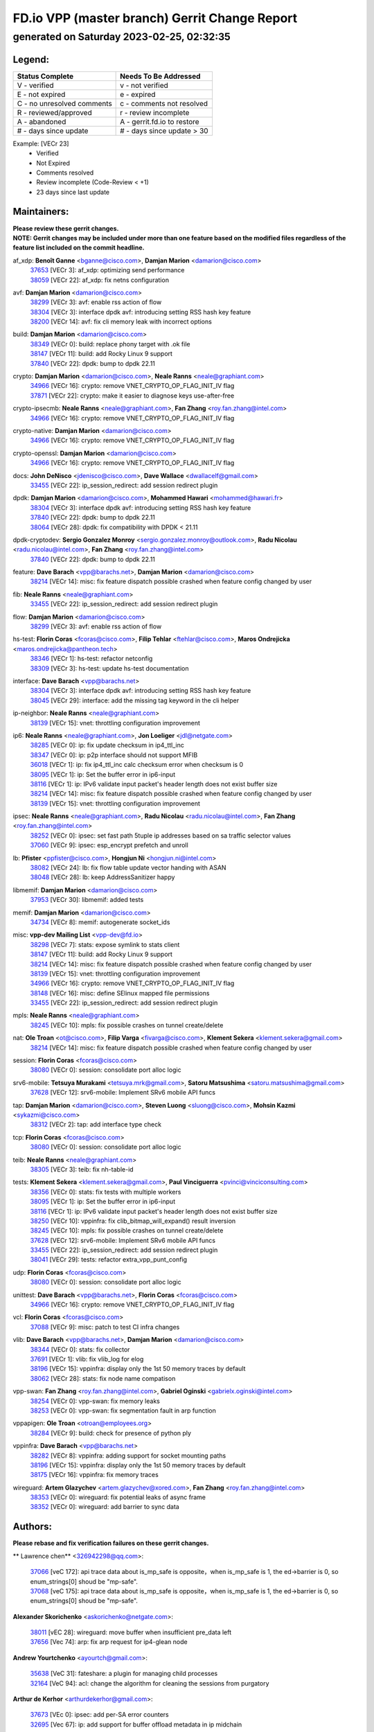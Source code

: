 
==============================================
FD.io VPP (master branch) Gerrit Change Report
==============================================
--------------------------------------------
generated on Saturday 2023-02-25, 02:32:35
--------------------------------------------


Legend:
-------
========================== ===========================
Status Complete            Needs To Be Addressed
========================== ===========================
V - verified               v - not verified
E - not expired            e - expired
C - no unresolved comments c - comments not resolved
R - reviewed/approved      r - review incomplete
A - abandoned              A - gerrit.fd.io to restore
# - days since update      # - days since update > 30
========================== ===========================

Example: [VECr 23]
    - Verified
    - Not Expired
    - Comments resolved
    - Review incomplete (Code-Review < +1)
    - 23 days since last update


Maintainers:
------------
| **Please review these gerrit changes.**

| **NOTE: Gerrit changes may be included under more than one feature based on the modified files regardless of the feature list included on the commit headline.**

af_xdp: **Benoît Ganne** <bganne@cisco.com>, **Damjan Marion** <damarion@cisco.com>
  | `37653 <https:////gerrit.fd.io/r/c/vpp/+/37653>`_ [VECr 3]: af_xdp: optimizing send performance
  | `38059 <https:////gerrit.fd.io/r/c/vpp/+/38059>`_ [VECr 22]: af_xdp: fix netns configuration

avf: **Damjan Marion** <damarion@cisco.com>
  | `38299 <https:////gerrit.fd.io/r/c/vpp/+/38299>`_ [VECr 3]: avf: enable rss action of flow
  | `38304 <https:////gerrit.fd.io/r/c/vpp/+/38304>`_ [VECr 3]: interface dpdk avf: introducing setting RSS hash key feature
  | `38200 <https:////gerrit.fd.io/r/c/vpp/+/38200>`_ [VECr 14]: avf: fix cli memory leak with incorrect options

build: **Damjan Marion** <damarion@cisco.com>
  | `38349 <https:////gerrit.fd.io/r/c/vpp/+/38349>`_ [VECr 0]: build: replace phony target with .ok file
  | `38147 <https:////gerrit.fd.io/r/c/vpp/+/38147>`_ [VECr 11]: build: add Rocky Linux 9 support
  | `37840 <https:////gerrit.fd.io/r/c/vpp/+/37840>`_ [VECr 22]: dpdk: bump to dpdk 22.11

crypto: **Damjan Marion** <damarion@cisco.com>, **Neale Ranns** <neale@graphiant.com>
  | `34966 <https:////gerrit.fd.io/r/c/vpp/+/34966>`_ [VECr 16]: crypto: remove VNET_CRYPTO_OP_FLAG_INIT_IV flag
  | `37871 <https:////gerrit.fd.io/r/c/vpp/+/37871>`_ [VECr 22]: crypto: make it easier to diagnose keys use-after-free

crypto-ipsecmb: **Neale Ranns** <neale@graphiant.com>, **Fan Zhang** <roy.fan.zhang@intel.com>
  | `34966 <https:////gerrit.fd.io/r/c/vpp/+/34966>`_ [VECr 16]: crypto: remove VNET_CRYPTO_OP_FLAG_INIT_IV flag

crypto-native: **Damjan Marion** <damarion@cisco.com>
  | `34966 <https:////gerrit.fd.io/r/c/vpp/+/34966>`_ [VECr 16]: crypto: remove VNET_CRYPTO_OP_FLAG_INIT_IV flag

crypto-openssl: **Damjan Marion** <damarion@cisco.com>
  | `34966 <https:////gerrit.fd.io/r/c/vpp/+/34966>`_ [VECr 16]: crypto: remove VNET_CRYPTO_OP_FLAG_INIT_IV flag

docs: **John DeNisco** <jdenisco@cisco.com>, **Dave Wallace** <dwallacelf@gmail.com>
  | `33455 <https:////gerrit.fd.io/r/c/vpp/+/33455>`_ [VECr 22]: ip_session_redirect: add session redirect plugin

dpdk: **Damjan Marion** <damarion@cisco.com>, **Mohammed Hawari** <mohammed@hawari.fr>
  | `38304 <https:////gerrit.fd.io/r/c/vpp/+/38304>`_ [VECr 3]: interface dpdk avf: introducing setting RSS hash key feature
  | `37840 <https:////gerrit.fd.io/r/c/vpp/+/37840>`_ [VECr 22]: dpdk: bump to dpdk 22.11
  | `38064 <https:////gerrit.fd.io/r/c/vpp/+/38064>`_ [VECr 28]: dpdk: fix compatibility with DPDK < 21.11

dpdk-cryptodev: **Sergio Gonzalez Monroy** <sergio.gonzalez.monroy@outlook.com>, **Radu Nicolau** <radu.nicolau@intel.com>, **Fan Zhang** <roy.fan.zhang@intel.com>
  | `37840 <https:////gerrit.fd.io/r/c/vpp/+/37840>`_ [VECr 22]: dpdk: bump to dpdk 22.11

feature: **Dave Barach** <vpp@barachs.net>, **Damjan Marion** <damarion@cisco.com>
  | `38214 <https:////gerrit.fd.io/r/c/vpp/+/38214>`_ [VECr 14]: misc: fix feature dispatch possible crashed when feature config changed by user

fib: **Neale Ranns** <neale@graphiant.com>
  | `33455 <https:////gerrit.fd.io/r/c/vpp/+/33455>`_ [VECr 22]: ip_session_redirect: add session redirect plugin

flow: **Damjan Marion** <damarion@cisco.com>
  | `38299 <https:////gerrit.fd.io/r/c/vpp/+/38299>`_ [VECr 3]: avf: enable rss action of flow

hs-test: **Florin Coras** <fcoras@cisco.com>, **Filip Tehlar** <ftehlar@cisco.com>, **Maros Ondrejicka** <maros.ondrejicka@pantheon.tech>
  | `38346 <https:////gerrit.fd.io/r/c/vpp/+/38346>`_ [VECr 1]: hs-test: refactor netconfig
  | `38309 <https:////gerrit.fd.io/r/c/vpp/+/38309>`_ [VECr 3]: hs-test: update hs-test documentation

interface: **Dave Barach** <vpp@barachs.net>
  | `38304 <https:////gerrit.fd.io/r/c/vpp/+/38304>`_ [VECr 3]: interface dpdk avf: introducing setting RSS hash key feature
  | `38045 <https:////gerrit.fd.io/r/c/vpp/+/38045>`_ [VECr 29]: interface: add the missing tag keyword in the cli helper

ip-neighbor: **Neale Ranns** <neale@graphiant.com>
  | `38139 <https:////gerrit.fd.io/r/c/vpp/+/38139>`_ [VECr 15]: vnet: throttling configuration improvement

ip6: **Neale Ranns** <neale@graphiant.com>, **Jon Loeliger** <jdl@netgate.com>
  | `38285 <https:////gerrit.fd.io/r/c/vpp/+/38285>`_ [VECr 0]: ip: fix update checksum in ip4_ttl_inc
  | `38347 <https:////gerrit.fd.io/r/c/vpp/+/38347>`_ [VECr 0]: ip: p2p interface should not support MFIB
  | `36018 <https:////gerrit.fd.io/r/c/vpp/+/36018>`_ [VECr 1]: ip: fix ip4_ttl_inc calc checksum error when checksum is 0
  | `38095 <https:////gerrit.fd.io/r/c/vpp/+/38095>`_ [VECr 1]: ip: Set the buffer error in ip6-input
  | `38116 <https:////gerrit.fd.io/r/c/vpp/+/38116>`_ [VECr 1]: ip: IPv6 validate input packet's header length does not exist buffer size
  | `38214 <https:////gerrit.fd.io/r/c/vpp/+/38214>`_ [VECr 14]: misc: fix feature dispatch possible crashed when feature config changed by user
  | `38139 <https:////gerrit.fd.io/r/c/vpp/+/38139>`_ [VECr 15]: vnet: throttling configuration improvement

ipsec: **Neale Ranns** <neale@graphiant.com>, **Radu Nicolau** <radu.nicolau@intel.com>, **Fan Zhang** <roy.fan.zhang@intel.com>
  | `38252 <https:////gerrit.fd.io/r/c/vpp/+/38252>`_ [VECr 0]: ipsec: set fast path 5tuple ip addresses based on sa traffic selector values
  | `37060 <https:////gerrit.fd.io/r/c/vpp/+/37060>`_ [VECr 9]: ipsec: esp_encrypt prefetch and unroll

lb: **Pfister** <ppfister@cisco.com>, **Hongjun Ni** <hongjun.ni@intel.com>
  | `38082 <https:////gerrit.fd.io/r/c/vpp/+/38082>`_ [VECr 24]: lb: fix flow table update vector handing with ASAN
  | `38048 <https:////gerrit.fd.io/r/c/vpp/+/38048>`_ [VECr 28]: lb: keep AddressSanitizer happy

libmemif: **Damjan Marion** <damarion@cisco.com>
  | `37953 <https:////gerrit.fd.io/r/c/vpp/+/37953>`_ [VECr 30]: libmemif: added tests

memif: **Damjan Marion** <damarion@cisco.com>
  | `34734 <https:////gerrit.fd.io/r/c/vpp/+/34734>`_ [VECr 8]: memif: autogenerate socket_ids

misc: **vpp-dev Mailing List** <vpp-dev@fd.io>
  | `38298 <https:////gerrit.fd.io/r/c/vpp/+/38298>`_ [VECr 7]: stats: expose symlink to stats client
  | `38147 <https:////gerrit.fd.io/r/c/vpp/+/38147>`_ [VECr 11]: build: add Rocky Linux 9 support
  | `38214 <https:////gerrit.fd.io/r/c/vpp/+/38214>`_ [VECr 14]: misc: fix feature dispatch possible crashed when feature config changed by user
  | `38139 <https:////gerrit.fd.io/r/c/vpp/+/38139>`_ [VECr 15]: vnet: throttling configuration improvement
  | `34966 <https:////gerrit.fd.io/r/c/vpp/+/34966>`_ [VECr 16]: crypto: remove VNET_CRYPTO_OP_FLAG_INIT_IV flag
  | `38148 <https:////gerrit.fd.io/r/c/vpp/+/38148>`_ [VECr 16]: misc: define SElinux mapped file permissions
  | `33455 <https:////gerrit.fd.io/r/c/vpp/+/33455>`_ [VECr 22]: ip_session_redirect: add session redirect plugin

mpls: **Neale Ranns** <neale@graphiant.com>
  | `38245 <https:////gerrit.fd.io/r/c/vpp/+/38245>`_ [VECr 10]: mpls: fix possible crashes on tunnel create/delete

nat: **Ole Troan** <ot@cisco.com>, **Filip Varga** <fivarga@cisco.com>, **Klement Sekera** <klement.sekera@gmail.com>
  | `38214 <https:////gerrit.fd.io/r/c/vpp/+/38214>`_ [VECr 14]: misc: fix feature dispatch possible crashed when feature config changed by user

session: **Florin Coras** <fcoras@cisco.com>
  | `38080 <https:////gerrit.fd.io/r/c/vpp/+/38080>`_ [VECr 0]: session: consolidate port alloc logic

srv6-mobile: **Tetsuya Murakami** <tetsuya.mrk@gmail.com>, **Satoru Matsushima** <satoru.matsushima@gmail.com>
  | `37628 <https:////gerrit.fd.io/r/c/vpp/+/37628>`_ [VECr 12]: srv6-mobile: Implement SRv6 mobile API funcs

tap: **Damjan Marion** <damarion@cisco.com>, **Steven Luong** <sluong@cisco.com>, **Mohsin Kazmi** <sykazmi@cisco.com>
  | `38312 <https:////gerrit.fd.io/r/c/vpp/+/38312>`_ [VECr 2]: tap: add interface type check

tcp: **Florin Coras** <fcoras@cisco.com>
  | `38080 <https:////gerrit.fd.io/r/c/vpp/+/38080>`_ [VECr 0]: session: consolidate port alloc logic

teib: **Neale Ranns** <neale@graphiant.com>
  | `38305 <https:////gerrit.fd.io/r/c/vpp/+/38305>`_ [VECr 3]: teib: fix nh-table-id

tests: **Klement Sekera** <klement.sekera@gmail.com>, **Paul Vinciguerra** <pvinci@vinciconsulting.com>
  | `38356 <https:////gerrit.fd.io/r/c/vpp/+/38356>`_ [VECr 0]: stats: fix tests with multiple workers
  | `38095 <https:////gerrit.fd.io/r/c/vpp/+/38095>`_ [VECr 1]: ip: Set the buffer error in ip6-input
  | `38116 <https:////gerrit.fd.io/r/c/vpp/+/38116>`_ [VECr 1]: ip: IPv6 validate input packet's header length does not exist buffer size
  | `38250 <https:////gerrit.fd.io/r/c/vpp/+/38250>`_ [VECr 10]: vppinfra: fix clib_bitmap_will_expand() result inversion
  | `38245 <https:////gerrit.fd.io/r/c/vpp/+/38245>`_ [VECr 10]: mpls: fix possible crashes on tunnel create/delete
  | `37628 <https:////gerrit.fd.io/r/c/vpp/+/37628>`_ [VECr 12]: srv6-mobile: Implement SRv6 mobile API funcs
  | `33455 <https:////gerrit.fd.io/r/c/vpp/+/33455>`_ [VECr 22]: ip_session_redirect: add session redirect plugin
  | `38041 <https:////gerrit.fd.io/r/c/vpp/+/38041>`_ [VECr 29]: tests: refactor extra_vpp_punt_config

udp: **Florin Coras** <fcoras@cisco.com>
  | `38080 <https:////gerrit.fd.io/r/c/vpp/+/38080>`_ [VECr 0]: session: consolidate port alloc logic

unittest: **Dave Barach** <vpp@barachs.net>, **Florin Coras** <fcoras@cisco.com>
  | `34966 <https:////gerrit.fd.io/r/c/vpp/+/34966>`_ [VECr 16]: crypto: remove VNET_CRYPTO_OP_FLAG_INIT_IV flag

vcl: **Florin Coras** <fcoras@cisco.com>
  | `37088 <https:////gerrit.fd.io/r/c/vpp/+/37088>`_ [VECr 9]: misc: patch to test CI infra changes

vlib: **Dave Barach** <vpp@barachs.net>, **Damjan Marion** <damarion@cisco.com>
  | `38344 <https:////gerrit.fd.io/r/c/vpp/+/38344>`_ [VECr 0]: stats: fix collector
  | `37691 <https:////gerrit.fd.io/r/c/vpp/+/37691>`_ [VECr 1]: vlib: fix vlib_log for elog
  | `38196 <https:////gerrit.fd.io/r/c/vpp/+/38196>`_ [VECr 15]: vppinfra: display only the 1st 50 memory traces by default
  | `38062 <https:////gerrit.fd.io/r/c/vpp/+/38062>`_ [VECr 28]: stats: fix node name compatison

vpp-swan: **Fan Zhang** <roy.fan.zhang@intel.com>, **Gabriel Oginski** <gabrielx.oginski@intel.com>
  | `38254 <https:////gerrit.fd.io/r/c/vpp/+/38254>`_ [VECr 0]: vpp-swan: fix memory leaks
  | `38253 <https:////gerrit.fd.io/r/c/vpp/+/38253>`_ [VECr 0]: vpp-swan: fix segmentation fault in arp function

vppapigen: **Ole Troan** <otroan@employees.org>
  | `38284 <https:////gerrit.fd.io/r/c/vpp/+/38284>`_ [VECr 9]: build: check for presence of python ply

vppinfra: **Dave Barach** <vpp@barachs.net>
  | `38282 <https:////gerrit.fd.io/r/c/vpp/+/38282>`_ [VECr 8]: vppinfra: adding support for socket mounting paths
  | `38196 <https:////gerrit.fd.io/r/c/vpp/+/38196>`_ [VECr 15]: vppinfra: display only the 1st 50 memory traces by default
  | `38175 <https:////gerrit.fd.io/r/c/vpp/+/38175>`_ [VECr 16]: vppinfra: fix memory traces

wireguard: **Artem Glazychev** <artem.glazychev@xored.com>, **Fan Zhang** <roy.fan.zhang@intel.com>
  | `38353 <https:////gerrit.fd.io/r/c/vpp/+/38353>`_ [VECr 0]: wireguard: fix potential leaks of async frame
  | `38352 <https:////gerrit.fd.io/r/c/vpp/+/38352>`_ [VECr 0]: wireguard: add barrier to sync data

Authors:
--------
**Please rebase and fix verification failures on these gerrit changes.**

** Lawrence chen** <326942298@qq.com>:

  | `37066 <https:////gerrit.fd.io/r/c/vpp/+/37066>`_ [veC 172]: api trace data about is_mp_safe is opposite，when is_mp_safe is 1, the ed->barrier is 0, so enum_strings[0] shoud be "mp-safe".
  | `37068 <https:////gerrit.fd.io/r/c/vpp/+/37068>`_ [veC 175]: api trace data about is_mp_safe is opposite，when is_mp_safe is 1, the ed->barrier is 0, so enum_strings[0] shoud be "mp-safe".

**Alexander Skorichenko** <askorichenko@netgate.com>:

  | `38011 <https:////gerrit.fd.io/r/c/vpp/+/38011>`_ [vEC 28]: wireguard: move buffer when insufficient pre_data left
  | `37656 <https:////gerrit.fd.io/r/c/vpp/+/37656>`_ [Vec 74]: arp: fix arp request for ip4-glean node

**Andrew Yourtchenko** <ayourtch@gmail.com>:

  | `35638 <https:////gerrit.fd.io/r/c/vpp/+/35638>`_ [VeC 31]: fateshare: a plugin for managing child processes
  | `32164 <https:////gerrit.fd.io/r/c/vpp/+/32164>`_ [VeC 94]: acl: change the algorithm for cleaning the sessions from purgatory

**Arthur de Kerhor** <arthurdekerhor@gmail.com>:

  | `37673 <https:////gerrit.fd.io/r/c/vpp/+/37673>`_ [VEc 0]: ipsec: add per-SA error counters
  | `32695 <https:////gerrit.fd.io/r/c/vpp/+/32695>`_ [Vec 67]: ip: add support for buffer offload metadata in ip midchain

**Atzm Watanabe** <atzmism@gmail.com>:

  | `36935 <https:////gerrit.fd.io/r/c/vpp/+/36935>`_ [VeC 171]: ikev2: accept rekey request for IKE SA

**Benoît Ganne** <bganne@cisco.com>:

  | `34965 <https:////gerrit.fd.io/r/c/vpp/+/34965>`_ [VEc 0]: ipsec: make pre-shared keys harder to misuse
  | `38315 <https:////gerrit.fd.io/r/c/vpp/+/38315>`_ [vEC 3]: fib: fix load-balance and replicate dpos buckets overflow
  | `37313 <https:////gerrit.fd.io/r/c/vpp/+/37313>`_ [VeC 136]: build: add sanitizer option to configure script

**Daniel Beres** <dberes@cisco.com>:

  | `37071 <https:////gerrit.fd.io/r/c/vpp/+/37071>`_ [VEc 30]: ebuild: adding libmemif to debian packages

**Dastin Wilski** <dastin.wilski@gmail.com>:

  | `37836 <https:////gerrit.fd.io/r/c/vpp/+/37836>`_ [VEc 8]: dpdk-cryptodev: enq/deq scheme rework
  | `37835 <https:////gerrit.fd.io/r/c/vpp/+/37835>`_ [VEc 9]: crypto-ipsecmb: crypto_key prefetch and unrolling for aes-gcm

**Dave Wallace** <dwallacelf@gmail.com>:

  | `37420 <https:////gerrit.fd.io/r/c/vpp/+/37420>`_ [Vec 99]: tests: remove intermittent failing tests on vpp_debug image

**Duncan Eastoe** <duncaneastoe+github@gmail.com>:

  | `37750 <https:////gerrit.fd.io/r/c/vpp/+/37750>`_ [VeC 78]: stats: fix memory leak in stat_segment_dump_r()

**Dzmitry Sautsa** <dzmitry.sautsa@nokia.com>:

  | `37296 <https:////gerrit.fd.io/r/c/vpp/+/37296>`_ [VeC 133]: dpdk: use adapter MTU in max_frame_size setting

**Filip Tehlar** <ftehlar@cisco.com>:

  | `38313 <https:////gerrit.fd.io/r/c/vpp/+/38313>`_ [vEC 0]: tcp: fix error counters

**Filip Varga** <fivarga@cisco.com>:

  | `35444 <https:////gerrit.fd.io/r/c/vpp/+/35444>`_ [veC 121]: nat: nat44-ed cleanup & improvements
  | `35966 <https:////gerrit.fd.io/r/c/vpp/+/35966>`_ [veC 121]: nat: nat44-ed update timeout api
  | `35903 <https:////gerrit.fd.io/r/c/vpp/+/35903>`_ [VeC 121]: nat: nat66 cli bug fix
  | `34929 <https:////gerrit.fd.io/r/c/vpp/+/34929>`_ [veC 121]: nat: det44 map configuration improvements
  | `36724 <https:////gerrit.fd.io/r/c/vpp/+/36724>`_ [VeC 121]: nat: fixing incosistency in use of sw_if_index
  | `36480 <https:////gerrit.fd.io/r/c/vpp/+/36480>`_ [VeC 121]: nat: nat64 fix add_del calls requirements

**Gabriel Oginski** <gabrielx.oginski@intel.com>:

  | `37764 <https:////gerrit.fd.io/r/c/vpp/+/37764>`_ [VEc 0]: wireguard: under-load state determination update

**GaoChX** <chiso.gao@gmail.com>:

  | `37010 <https:////gerrit.fd.io/r/c/vpp/+/37010>`_ [VeC 46]: interface: fix crash if vnet_hw_if_get_rx_queue return zero
  | `37153 <https:////gerrit.fd.io/r/c/vpp/+/37153>`_ [VeC 46]: nat: nat44-ed get out2in workers failed for static mapping without port

**Hedi Bouattour** <hedibouattour2010@gmail.com>:

  | `37248 <https:////gerrit.fd.io/r/c/vpp/+/37248>`_ [VeC 150]: urpf: add show urpf cli

**Huawei LI** <lihuawei_zzu@163.com>:

  | `37727 <https:////gerrit.fd.io/r/c/vpp/+/37727>`_ [Vec 72]: nat: make nat44 session limit api reinit flow_hash with new buckets.
  | `37726 <https:////gerrit.fd.io/r/c/vpp/+/37726>`_ [Vec 83]: nat: fix crash when set nat44 session limit with nonexisted vrf.
  | `37379 <https:////gerrit.fd.io/r/c/vpp/+/37379>`_ [VeC 94]: policer: fix crash when delete interface policer classify.
  | `37651 <https:////gerrit.fd.io/r/c/vpp/+/37651>`_ [VeC 94]: classify: fix classify session cli.

**Jing Peng** <jing@meter.com>:

  | `36578 <https:////gerrit.fd.io/r/c/vpp/+/36578>`_ [VeC 121]: nat: fix nat44-ed outside address selection
  | `36597 <https:////gerrit.fd.io/r/c/vpp/+/36597>`_ [VeC 121]: nat: fix nat44-ed API
  | `37058 <https:////gerrit.fd.io/r/c/vpp/+/37058>`_ [VeC 177]: vppapigen: fix json build error

**Kai Luo** <kailuo.nk@gmail.com>:

  | `37269 <https:////gerrit.fd.io/r/c/vpp/+/37269>`_ [VeC 139]: memif: fix uninitialized variable warning

**Klement Sekera** <klement.sekera@gmail.com>:

  | `38042 <https:////gerrit.fd.io/r/c/vpp/+/38042>`_ [VEc 11]: tests: enhance counter comparison error message

**Leyi Rong** <leyi.rong@intel.com>:

  | `37853 <https:////gerrit.fd.io/r/c/vpp/+/37853>`_ [VeC 64]: avf: performance optimization when CLIB_HAVE_VEC512 is enabled

**Liangxing Wang** <liangxing.wang@arm.com>:

  | `37912 <https:////gerrit.fd.io/r/c/vpp/+/37912>`_ [VEc 5]: memif: fix input vector rate of memif-input node

**Matz von Finckenstein** <matz.vf@gmail.com>:

  | `38091 <https:////gerrit.fd.io/r/c/vpp/+/38091>`_ [VEc 11]: stats: Updated go version URL for the install script Added log flag to pass in logging file destination as an alternate logging destination from syslog

**Maxime Peim** <mpeim@cisco.com>:

  | `37865 <https:////gerrit.fd.io/r/c/vpp/+/37865>`_ [VEc 30]: ipsec: huge anti-replay window support
  | `37941 <https:////gerrit.fd.io/r/c/vpp/+/37941>`_ [VeC 35]: classify: bypass drop filter on specific error

**Miguel Borges de Freitas** <miguel-r-freitas@alticelabs.com>:

  | `37532 <https:////gerrit.fd.io/r/c/vpp/+/37532>`_ [Vec 80]: cnat: fix cnat_translation_cli_add_del call for del with INVALID_INDEX

**Miklos Tirpak** <miklos.tirpak@gmail.com>:

  | `36021 <https:////gerrit.fd.io/r/c/vpp/+/36021>`_ [VeC 121]: nat: fix tcp session reopen in nat44-ed

**Mohammed HAWARI** <momohawari@gmail.com>:

  | `33726 <https:////gerrit.fd.io/r/c/vpp/+/33726>`_ [VeC 135]: vlib: introduce an inter worker interrupts efds

**Nathan Skrzypczak** <nathan.skrzypczak@gmail.com>:

  | `34713 <https:////gerrit.fd.io/r/c/vpp/+/34713>`_ [VeC 141]: vppinfra: improve & test abstract socket
  | `31449 <https:////gerrit.fd.io/r/c/vpp/+/31449>`_ [veC 147]: cnat: dont compute offloaded cksums
  | `32820 <https:////gerrit.fd.io/r/c/vpp/+/32820>`_ [VeC 147]: cnat: better cnat snat-policy cli
  | `33264 <https:////gerrit.fd.io/r/c/vpp/+/33264>`_ [VeC 147]: pbl: Port based balancer
  | `32821 <https:////gerrit.fd.io/r/c/vpp/+/32821>`_ [VeC 147]: cnat: add ip/client bihash
  | `29748 <https:////gerrit.fd.io/r/c/vpp/+/29748>`_ [VeC 147]: cnat: remove rwlock on ts
  | `34108 <https:////gerrit.fd.io/r/c/vpp/+/34108>`_ [VeC 147]: cnat: flag to disable rsession
  | `32271 <https:////gerrit.fd.io/r/c/vpp/+/32271>`_ [VeC 147]: memif: add support for ns abstract sockets

**Neale Ranns** <neale@graphiant.com>:

  | `38092 <https:////gerrit.fd.io/r/c/vpp/+/38092>`_ [VEc 1]: ip: IP address family common input node

**Ole Troan** <otroan@employees.org>:

  | `37766 <https:////gerrit.fd.io/r/c/vpp/+/37766>`_ [veC 72]: papi: vla list of fixed strings

**Sergey Matov** <sergey.matov@travelping.com>:

  | `31319 <https:////gerrit.fd.io/r/c/vpp/+/31319>`_ [VeC 121]: nat: DET: Allow unknown protocol translation

**Stanislav Zaikin** <zstaseg@gmail.com>:

  | `36110 <https:////gerrit.fd.io/r/c/vpp/+/36110>`_ [Vec 31]: virtio: allocate frame per interface

**Takeru Hayasaka** <hayatake396@gmail.com>:

  | `37939 <https:////gerrit.fd.io/r/c/vpp/+/37939>`_ [VEc 22]: ip: support flow-hash gtpv1teid

**Ted Chen** <znscnchen@gmail.com>:

  | `37162 <https:////gerrit.fd.io/r/c/vpp/+/37162>`_ [VeC 121]: nat: fix the wrong unformat type
  | `36790 <https:////gerrit.fd.io/r/c/vpp/+/36790>`_ [VeC 148]: map: lpm 128 lookup error.
  | `37143 <https:////gerrit.fd.io/r/c/vpp/+/37143>`_ [VeC 160]: classify: remove unnecessary reallocation

**Tianyu Li** <tianyu.li@arm.com>:

  | `37530 <https:////gerrit.fd.io/r/c/vpp/+/37530>`_ [vec 119]: dpdk: fix interface name w/ the same PCI bus/slot/function

**Vladimir Bernolak** <vladimir.bernolak@pantheon.tech>:

  | `36723 <https:////gerrit.fd.io/r/c/vpp/+/36723>`_ [VeC 121]: nat: det44 map configuration improvements + tests

**Vladislav Grishenko** <themiron@mail.ru>:

  | `35796 <https:////gerrit.fd.io/r/c/vpp/+/35796>`_ [VeC 81]: vlib: avoid non-mp-safe cli process node updates
  | `37241 <https:////gerrit.fd.io/r/c/vpp/+/37241>`_ [VeC 88]: nat: fix nat44_ed set_session_limit crash
  | `37263 <https:////gerrit.fd.io/r/c/vpp/+/37263>`_ [VeC 121]: nat: add nat44-ed session filtering by fib table
  | `37264 <https:////gerrit.fd.io/r/c/vpp/+/37264>`_ [VeC 121]: nat: fix nat44-ed outside address distribution
  | `37270 <https:////gerrit.fd.io/r/c/vpp/+/37270>`_ [VeC 149]: vppinfra: fix pool free bitmap allocation
  | `35721 <https:////gerrit.fd.io/r/c/vpp/+/35721>`_ [VeC 155]: vlib: stop worker threads on main loop exit
  | `35726 <https:////gerrit.fd.io/r/c/vpp/+/35726>`_ [VeC 155]: papi: fix socket api max message id calculation

**Vratko Polak** <vrpolak@cisco.com>:

  | `22575 <https:////gerrit.fd.io/r/c/vpp/+/22575>`_ [Vec 39]: api: fix vl_socket_write_ready
  | `37083 <https:////gerrit.fd.io/r/c/vpp/+/37083>`_ [Vec 163]: avf: tolerate socket events in avf_process_request

**Xiaoming Jiang** <jiangxiaoming@outlook.com>:

  | `38336 <https:////gerrit.fd.io/r/c/vpp/+/38336>`_ [VEc 0]: ip: IPv4 Fragmentation - fix fragment id alloc not multi-thread safe
  | `37820 <https:////gerrit.fd.io/r/c/vpp/+/37820>`_ [Vec 37]: api: fix api msg thread safe setting not work
  | `37793 <https:////gerrit.fd.io/r/c/vpp/+/37793>`_ [VeC 74]: dpdk: plugin init should be protect by thread barrier
  | `37789 <https:////gerrit.fd.io/r/c/vpp/+/37789>`_ [VeC 76]: vlib: fix ASAN fake stack size set error when switching to process
  | `37777 <https:////gerrit.fd.io/r/c/vpp/+/37777>`_ [VeC 78]: stats: fix node name compare error when updating stats segment
  | `37776 <https:////gerrit.fd.io/r/c/vpp/+/37776>`_ [VeC 78]: vlib: fix macro define command not work in startup config exec script
  | `37719 <https:////gerrit.fd.io/r/c/vpp/+/37719>`_ [VeC 87]: crypto: fix async frame memory crash if frame pool expanded when using
  | `37681 <https:////gerrit.fd.io/r/c/vpp/+/37681>`_ [Vec 90]: udp: hand off packet to right session thread
  | `36704 <https:////gerrit.fd.io/r/c/vpp/+/36704>`_ [VeC 121]: nat: auto forward inbound packet for local server session app with snat
  | `37492 <https:////gerrit.fd.io/r/c/vpp/+/37492>`_ [VeC 126]: api: fix memory error with pending_rpc_requests in multi-thread environment
  | `37427 <https:////gerrit.fd.io/r/c/vpp/+/37427>`_ [veC 131]: crypto: fix crypto dequeue handlers should be setted by VNET_CRYPTO_ASYNC_OP_XX
  | `37376 <https:////gerrit.fd.io/r/c/vpp/+/37376>`_ [VeC 138]: vlib: unix cli - fix input's buffer may be freed when using
  | `37375 <https:////gerrit.fd.io/r/c/vpp/+/37375>`_ [VeC 139]: ipsec: fix ipsec linked key not freed when sa deleted
  | `36808 <https:////gerrit.fd.io/r/c/vpp/+/36808>`_ [Vec 179]: arp: add support for Microsoft NLB unicast

**Xie Long** <barryxie@tencent.com>:

  | `30268 <https:////gerrit.fd.io/r/c/vpp/+/30268>`_ [veC 176]: ip: fixup crash when reassemble a lots of fragments.

**Yong Liu** <yong.liu@intel.com>:

  | `37821 <https:////gerrit.fd.io/r/c/vpp/+/37821>`_ [Vec 73]: session: map new segment when dma enabled
  | `37819 <https:////gerrit.fd.io/r/c/vpp/+/37819>`_ [VeC 73]: vlib: pre-alloc dma batch structure
  | `37823 <https:////gerrit.fd.io/r/c/vpp/+/37823>`_ [veC 73]: memif: support dma option
  | `37572 <https:////gerrit.fd.io/r/c/vpp/+/37572>`_ [VeC 73]: vlib: support dma map extended memory
  | `37574 <https:////gerrit.fd.io/r/c/vpp/+/37574>`_ [VeC 73]: dma_intel: add cbdma device support
  | `37573 <https:////gerrit.fd.io/r/c/vpp/+/37573>`_ [VeC 73]: dma_intel: add native dsa device driver

**Yulong Pei** <yulong.pei@intel.com>:

  | `38135 <https:////gerrit.fd.io/r/c/vpp/+/38135>`_ [VEc 10]: af_xdp: change default queue size as kernel xsk default

**jinhui li** <lijh_7@chinatelecom.cn>:

  | `36901 <https:////gerrit.fd.io/r/c/vpp/+/36901>`_ [VeC 162]: interface: fix 4 or more interfaces equality comparison bug with xor operation using (a^a)^(b^b)

**jinshaohui** <jinsh11@chinatelecom.cn>:

  | `30929 <https:////gerrit.fd.io/r/c/vpp/+/30929>`_ [Vec 101]: vppinfra: fix memory issue in mhash
  | `37297 <https:////gerrit.fd.io/r/c/vpp/+/37297>`_ [Vec 104]: ping: fix ping ipv6 address set packet size greater than  mtu,packet drop

**mahdi varasteh** <mahdy.varasteh@gmail.com>:

  | `36726 <https:////gerrit.fd.io/r/c/vpp/+/36726>`_ [veC 89]: nat: add local addresses correctly in nat lb static mapping
  | `37566 <https:////gerrit.fd.io/r/c/vpp/+/37566>`_ [veC 109]: policer: add policer classify to output path
  | `34812 <https:////gerrit.fd.io/r/c/vpp/+/34812>`_ [Vec 121]: interface: more cleaning after set flags is failed in vnet_create_sw_interface

**steven luong** <sluong@cisco.com>:

  | `37105 <https:////gerrit.fd.io/r/c/vpp/+/37105>`_ [VeC 135]: vppinfra: add time error counters to stats segment

Legend:
-------
========================== ===========================
Status Complete            Needs To Be Addressed
========================== ===========================
V - verified               v - not verified
E - not expired            e - expired
C - no unresolved comments c - comments not resolved
R - reviewed/approved      r - review incomplete
A - abandoned              A - gerrit.fd.io to restore
# - days since update      # - days since update > 30
========================== ===========================

Example: [VECr 23]
    - Verified
    - Not Expired
    - Comments resolved
    - Review incomplete (Code-Review < +1)
    - 23 days since last update


Statistics:
-----------
================ ===
Patches assigned
================ ===
authors          102
maintainers      50
committers       0
abandoned        0
================ ===

